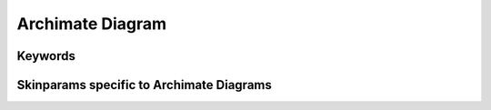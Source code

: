 .. index:: Archimate diagram
   pair: diagram; Archimate diagram
   see: Archimate diagram; Archimate diagram


.. _archimatediagram:

Archimate Diagram
#################

.. archimate:: https://raw.githubusercontent.com/ebbypeter/Archimate-PlantUML/master/Archimate.puml


.. index::
   pair: keywords; Archimate diagram

.. _archimatediagram_keywords:

********
Keywords
********

.. index::
   pair: skinparam; Archimate diagram

*****************************************
Skinparams specific to Archimate Diagrams
*****************************************

.. code:: text
   **Strategy Elements**
      Strategy_Resource
      Strategy_Capability
      Strategy_CourseOfAction
      Strategy_ValueStream

   **Business Elements**
      Business_Actor
      Business_Role
      Business_Collaboration
      Business_Interface
      Business_Process
      Business_Function
      Business_Interaction
      Business_Event
      Business_Service
      Business_Object
      Business_Contract
      Business_Representation
      Business_Product
      Business_Location

   **Application Elements**
      Application_Component
      Application_Collaboration
      Application_Interface
      Application_Function
      Application_Interaction
      Application_Process
      Application_Event
      Application_Service
      Application_DataObject

   **Technology Elements**
      Technology_Node
      Technology_Device
      Technology_SystemSoftware
      Technology_Collaboration
      Technology_Interface
      Technology_Path
      Technology_CommunicationNetwork
      Technology_Function
      Technology_Process
      Technology_Interaction
      Technology_Event
      Technology_Service
      Technology_Artifact

   **Physical Elements**
      Physical_Equipment
      Physical_Facility
      Physical_DistributionNetwork
      Physical_Material

   **Motivation Elements**
      Motivation_Stakeholder
      Motivation_Driver
      Motivation_Assessment
      Motivation_Goal
      Motivation_Outcome
      Motivation_Principle
      Motivation_Requirement
      Motivation_Constraint
      Motivation_Meaning
      Motivation_Value

   **Implementation Elements**
      Implementation_WorkPackage
      Implementation_Deliverable
      Implementation_Event
      Implementation_Plateau
      Implementation_Gap

   **Other Elements**
      Other_Location
      Junction_Or
      Junction_And
      Grouping
      Group


